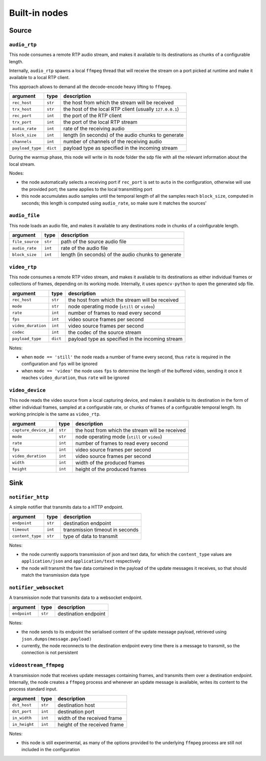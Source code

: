 ##############
Built-in nodes
##############

Source
======

``audio_rtp``
-------------
This node consumes a remote RTP audio stream, and makes it available to its
destinations as chunks of a configurable length.

Internally, ``audio_rtp`` spawns a local ``ffmpeg`` thread that will receive
the stream on a port picked at runtime and make it available to a local RTP
client.

.. image:: ../_static/img/rtp_node.svg
   :alt: RTP audio node
   :align: center

This approach allows to demand all the decode-encode heavy lifting to
``ffmpeg``.

+------------------+----------+----------------------------------------+
| argument         | type     | description                            |
+==================+==========+========================================+
| ``rec_host``     | ``str``  | the host from which the stream will be |
|                  |          | received                               |
+------------------+----------+----------------------------------------+
| ``trx_host``     | ``str``  | the host of the local RTP client       |
|                  |          | (usually ``127.0.0.1``)                |
+------------------+----------+----------------------------------------+
| ``rec_port``     | ``int``  | the port of the RTP client             |
+------------------+----------+----------------------------------------+
| ``trx_port``     | ``int``  | the port of the local RTP stream       |
+------------------+----------+----------------------------------------+
| ``audio_rate``   | ``int``  | rate of the receiving audio            |
+------------------+----------+----------------------------------------+
|  ``block_size``  | ``int``  | length (in seconds) of the audio chunks|
|                  |          | to generate                            |
+------------------+----------+----------------------------------------+
|  ``channels``    | ``int``  | number of channels of the receiving    |
|                  |          | audio                                  |
+------------------+----------+----------------------------------------+
| ``payload_type`` | ``dict`` | payload type as specified in the       |
|                  |          | incoming stream                        |
+------------------+----------+----------------------------------------+

During the warmup phase, this node will write in its node folder the sdp file
with all the relevant information about the local stream.

Nodes:

- the node automatically selects a receiving port if ``rec_port`` is set to
  ``auto`` in the configuration, otherwise will use the provided port; the same
  applies to the local transmitting port
- this node accumulates audio samples until the temporal length of all the
  samples reach ``block_size``, computed in seconds; this length is computed
  using ``audio_rate``, so make sure it matches the sources'

``audio_file``
--------------
This node loads an audio file, and makes it available to any destinations node
in chunks of a coinfigurable length.

+------------------+----------+----------------------------------------+
| argument         | type     | description                            |
+==================+==========+========================================+
| ``file_source``  | ``str``  | path of the source audio file          |
+------------------+----------+----------------------------------------+
| ``audio_rate``   | ``int``  | rate of the audio file                 |
+------------------+----------+----------------------------------------+
|  ``block_size``  | ``int``  | length (in seconds) of the audio chunks|
|                  |          | to generate                            |
+------------------+----------+----------------------------------------+

``video_rtp``
-------------
This node consumes a remote RTP video stream, and makes it available to its
destinations as either individual frames or collections of frames, depending on
its working mode. Internally, it uses ``opencv-python`` to open the generated
sdp file.

+--------------------+----------+----------------------------------------+
| argument           | type     | description                            |
+====================+==========+========================================+
| ``rec_host``       | ``str``  | the host from which the stream will be |
|                    |          | received                               |
+--------------------+----------+----------------------------------------+
| ``mode``           | ``str``  | node operating mode (``still`` or      |
|                    |          | ``video``)                             |
+--------------------+----------+----------------------------------------+
| ``rate``           | ``int``  | number of frames to read every second  |
+--------------------+----------+----------------------------------------+
| ``fps``            | ``int``  | video source frames per second         |
+--------------------+----------+----------------------------------------+
| ``video_duration`` | ``int``  | video source frames per second         |
+--------------------+----------+----------------------------------------+
| ``codec``          | ``int``  | the codec of the source stream         |
+--------------------+----------+----------------------------------------+
| ``payload_type``   | ``dict`` | payload type as specified in the       |
|                    |          | incoming stream                        |
+--------------------+----------+----------------------------------------+

Notes:

- when ``mode == 'still'`` the node reads a number of frame every second, thus
  ``rate`` is required in the configuration and ``fps`` will be ignored
- when ``mode == 'video'`` the node uses ``fps`` to determine the length of the
  buffered video, sending it once it reaches ``video_duration``, thus ``rate``
  will be ignored

``video_device``
----------------
This node reads the video source from a local capturing device, and makes it
available to its destination in the form of either individual frames, sampled
at a configurable rate, or chunks of frames of a configurable temporal
length. Its working principle is the same as ``video_rtp``.

+-----------------------+----------+----------------------------------------+
| argument              | type     | description                            |
+=======================+==========+========================================+
| ``capture_device_id`` | ``str``  | the host from which the stream will be |
|                       |          | received                               |
+-----------------------+----------+----------------------------------------+
| ``mode``              | ``str``  | node operating mode (``still`` or      |
|                       |          | ``video``)                             |
+-----------------------+----------+----------------------------------------+
| ``rate``              | ``int``  | number of frames to read every second  |
+-----------------------+----------+----------------------------------------+
| ``fps``               | ``int``  | video source frames per second         |
+-----------------------+----------+----------------------------------------+
| ``video_duration``    | ``int``  | video source frames per second         |
+-----------------------+----------+----------------------------------------+
| ``width``             | ``int``  | width of the produced frames           |
+-----------------------+----------+----------------------------------------+
| ``height``            | ``int``  | height of the produced frames          |
+-----------------------+----------+----------------------------------------+

Sink
====

``notifier_http``
-----------------
A simple notifier that transmits data to a HTTP endpoint.

+------------------+----------+---------------------------------+
| argument         | type     | description                     |
+==================+==========+=================================+
| ``endpoint``     | ``str``  | destination endpoint            |
+------------------+----------+---------------------------------+
| ``timeout``      | ``int``  | transmission timeout in seconds |
+------------------+----------+---------------------------------+
| ``content_type`` | ``str``  | type of data to transmit        |
+------------------+----------+---------------------------------+

Notes:

- the node currently supports transmission of json and text data, for which the
  ``content_type`` values are ``application/json`` and ``application/text``
  respectively
- the node will transmit the faw data contained in the payload of the update
  messages it receives, so that should match the transmission data type

``notifier_websocket``
----------------------
A transmission node that transmits data to a websocket endpoint.

+------------------+----------+---------------------------------+
| argument         | type     | description                     |
+==================+==========+=================================+
| ``endpoint``     | ``str``  | destination endpoint            |
+------------------+----------+---------------------------------+

Notes:

- the node sends to its endpoint the serialised content of the update message
  payload, retrieved using ``json.dumps(message.payload)``
- currently, the node reconnects to the destination endpoint every time there
  is a message to transmit, so the connection is not persistent

``videostream_ffmpeg``
----------------------
A transmission node that receives update messages containing frames, and
transmits them over a destination endpoint. Internally, the node creates a
``ffmpeg`` process and whenever an update message is available, writes its
content to the process standard input.

+------------------+----------+---------------------------------+
| argument         | type     | description                     |
+==================+==========+=================================+
| ``dst_host``     | ``str``  | destination host                |
+------------------+----------+---------------------------------+
| ``dst_port``     | ``int``  | destination port                |
+------------------+----------+---------------------------------+
| ``in_width``     | ``int``  | width of the received frame     |
+------------------+----------+---------------------------------+
| ``in_height``    | ``int``  | height of the received frame    |
+------------------+----------+---------------------------------+

Notes:

- this node is still experimental, as many of the options provided to the
  underlying ``ffmpeg`` process are still not included in the configuration
